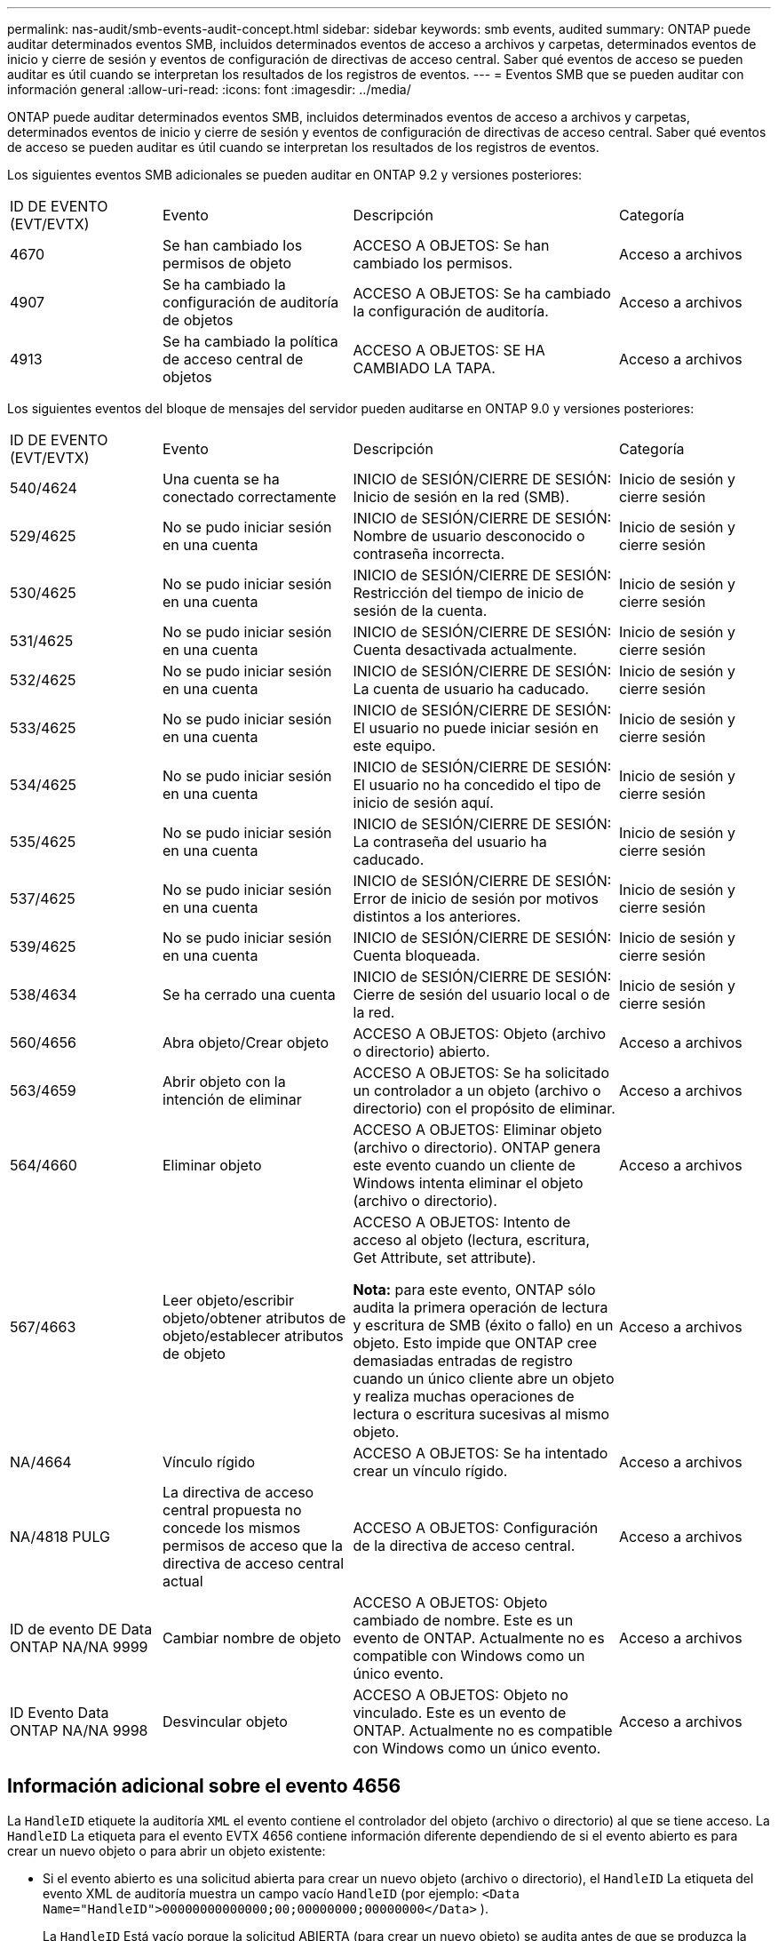 ---
permalink: nas-audit/smb-events-audit-concept.html 
sidebar: sidebar 
keywords: smb events, audited 
summary: ONTAP puede auditar determinados eventos SMB, incluidos determinados eventos de acceso a archivos y carpetas, determinados eventos de inicio y cierre de sesión y eventos de configuración de directivas de acceso central. Saber qué eventos de acceso se pueden auditar es útil cuando se interpretan los resultados de los registros de eventos. 
---
= Eventos SMB que se pueden auditar con información general
:allow-uri-read: 
:icons: font
:imagesdir: ../media/


[role="lead"]
ONTAP puede auditar determinados eventos SMB, incluidos determinados eventos de acceso a archivos y carpetas, determinados eventos de inicio y cierre de sesión y eventos de configuración de directivas de acceso central. Saber qué eventos de acceso se pueden auditar es útil cuando se interpretan los resultados de los registros de eventos.

Los siguientes eventos SMB adicionales se pueden auditar en ONTAP 9.2 y versiones posteriores:

[cols="20,25,35,20"]
|===


| ID DE EVENTO (EVT/EVTX) | Evento | Descripción | Categoría 


 a| 
4670
 a| 
Se han cambiado los permisos de objeto
 a| 
ACCESO A OBJETOS: Se han cambiado los permisos.
 a| 
Acceso a archivos



 a| 
4907
 a| 
Se ha cambiado la configuración de auditoría de objetos
 a| 
ACCESO A OBJETOS: Se ha cambiado la configuración de auditoría.
 a| 
Acceso a archivos



 a| 
4913
 a| 
Se ha cambiado la política de acceso central de objetos
 a| 
ACCESO A OBJETOS: SE HA CAMBIADO LA TAPA.
 a| 
Acceso a archivos

|===
Los siguientes eventos del bloque de mensajes del servidor pueden auditarse en ONTAP 9.0 y versiones posteriores:

[cols="20,25,35,20"]
|===


| ID DE EVENTO (EVT/EVTX) | Evento | Descripción | Categoría 


 a| 
540/4624
 a| 
Una cuenta se ha conectado correctamente
 a| 
INICIO de SESIÓN/CIERRE DE SESIÓN: Inicio de sesión en la red (SMB).
 a| 
Inicio de sesión y cierre sesión



 a| 
529/4625
 a| 
No se pudo iniciar sesión en una cuenta
 a| 
INICIO de SESIÓN/CIERRE DE SESIÓN: Nombre de usuario desconocido o contraseña incorrecta.
 a| 
Inicio de sesión y cierre sesión



 a| 
530/4625
 a| 
No se pudo iniciar sesión en una cuenta
 a| 
INICIO de SESIÓN/CIERRE DE SESIÓN: Restricción del tiempo de inicio de sesión de la cuenta.
 a| 
Inicio de sesión y cierre sesión



 a| 
531/4625
 a| 
No se pudo iniciar sesión en una cuenta
 a| 
INICIO de SESIÓN/CIERRE DE SESIÓN: Cuenta desactivada actualmente.
 a| 
Inicio de sesión y cierre sesión



 a| 
532/4625
 a| 
No se pudo iniciar sesión en una cuenta
 a| 
INICIO de SESIÓN/CIERRE DE SESIÓN: La cuenta de usuario ha caducado.
 a| 
Inicio de sesión y cierre sesión



 a| 
533/4625
 a| 
No se pudo iniciar sesión en una cuenta
 a| 
INICIO de SESIÓN/CIERRE DE SESIÓN: El usuario no puede iniciar sesión en este equipo.
 a| 
Inicio de sesión y cierre sesión



 a| 
534/4625
 a| 
No se pudo iniciar sesión en una cuenta
 a| 
INICIO de SESIÓN/CIERRE DE SESIÓN: El usuario no ha concedido el tipo de inicio de sesión aquí.
 a| 
Inicio de sesión y cierre sesión



 a| 
535/4625
 a| 
No se pudo iniciar sesión en una cuenta
 a| 
INICIO de SESIÓN/CIERRE DE SESIÓN: La contraseña del usuario ha caducado.
 a| 
Inicio de sesión y cierre sesión



 a| 
537/4625
 a| 
No se pudo iniciar sesión en una cuenta
 a| 
INICIO de SESIÓN/CIERRE DE SESIÓN: Error de inicio de sesión por motivos distintos a los anteriores.
 a| 
Inicio de sesión y cierre sesión



 a| 
539/4625
 a| 
No se pudo iniciar sesión en una cuenta
 a| 
INICIO de SESIÓN/CIERRE DE SESIÓN: Cuenta bloqueada.
 a| 
Inicio de sesión y cierre sesión



 a| 
538/4634
 a| 
Se ha cerrado una cuenta
 a| 
INICIO de SESIÓN/CIERRE DE SESIÓN: Cierre de sesión del usuario local o de la red.
 a| 
Inicio de sesión y cierre sesión



 a| 
560/4656
 a| 
Abra objeto/Crear objeto
 a| 
ACCESO A OBJETOS: Objeto (archivo o directorio) abierto.
 a| 
Acceso a archivos



 a| 
563/4659
 a| 
Abrir objeto con la intención de eliminar
 a| 
ACCESO A OBJETOS: Se ha solicitado un controlador a un objeto (archivo o directorio) con el propósito de eliminar.
 a| 
Acceso a archivos



 a| 
564/4660
 a| 
Eliminar objeto
 a| 
ACCESO A OBJETOS: Eliminar objeto (archivo o directorio). ONTAP genera este evento cuando un cliente de Windows intenta eliminar el objeto (archivo o directorio).
 a| 
Acceso a archivos



 a| 
567/4663
 a| 
Leer objeto/escribir objeto/obtener atributos de objeto/establecer atributos de objeto
 a| 
ACCESO A OBJETOS: Intento de acceso al objeto (lectura, escritura, Get Attribute, set attribute).

*Nota:* para este evento, ONTAP sólo audita la primera operación de lectura y escritura de SMB (éxito o fallo) en un objeto. Esto impide que ONTAP cree demasiadas entradas de registro cuando un único cliente abre un objeto y realiza muchas operaciones de lectura o escritura sucesivas al mismo objeto.
 a| 
Acceso a archivos



 a| 
NA/4664
 a| 
Vínculo rígido
 a| 
ACCESO A OBJETOS: Se ha intentado crear un vínculo rígido.
 a| 
Acceso a archivos



 a| 
NA/4818 PULG
 a| 
La directiva de acceso central propuesta no concede los mismos permisos de acceso que la directiva de acceso central actual
 a| 
ACCESO A OBJETOS: Configuración de la directiva de acceso central.
 a| 
Acceso a archivos



 a| 
ID de evento DE Data ONTAP NA/NA 9999
 a| 
Cambiar nombre de objeto
 a| 
ACCESO A OBJETOS: Objeto cambiado de nombre. Este es un evento de ONTAP. Actualmente no es compatible con Windows como un único evento.
 a| 
Acceso a archivos



 a| 
ID Evento Data ONTAP NA/NA 9998
 a| 
Desvincular objeto
 a| 
ACCESO A OBJETOS: Objeto no vinculado. Este es un evento de ONTAP. Actualmente no es compatible con Windows como un único evento.
 a| 
Acceso a archivos

|===


== Información adicional sobre el evento 4656

La `HandleID` etiquete la auditoría `XML` el evento contiene el controlador del objeto (archivo o directorio) al que se tiene acceso. La `HandleID` La etiqueta para el evento EVTX 4656 contiene información diferente dependiendo de si el evento abierto es para crear un nuevo objeto o para abrir un objeto existente:

* Si el evento abierto es una solicitud abierta para crear un nuevo objeto (archivo o directorio), el `HandleID` La etiqueta del evento XML de auditoría muestra un campo vacío `HandleID` (por ejemplo: `<Data Name="HandleID">00000000000000;00;00000000;00000000</Data>` ).
+
La `HandleID` Está vacío porque la solicitud ABIERTA (para crear un nuevo objeto) se audita antes de que se produzca la creación real del objeto y antes de que exista un controlador. Los eventos auditados posteriores del mismo objeto tienen el control de objeto correcto en `HandleID` etiquetar.

* Si el evento abierto es una solicitud abierta para abrir un objeto existente, el evento de auditoría tendrá el controlador asignado de ese objeto en el `HandleID` tag (por ejemplo: `<Data Name="HandleID">00000000000401;00;000000ea;00123ed4</Data>` ).

